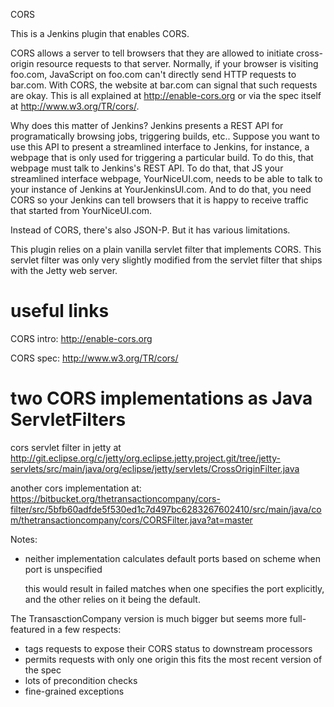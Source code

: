 CORS

This is a Jenkins plugin that enables CORS.

CORS allows a server to tell browsers that they are allowed to
initiate cross-origin resource requests to that server. Normally, if
your browser is visiting foo.com, JavaScript on foo.com can't directly
send HTTP requests to bar.com. With CORS, the website at bar.com can
signal that such requests are okay. This is all explained at
http://enable-cors.org or via the spec itself at
http://www.w3.org/TR/cors/.

Why does this matter of Jenkins? Jenkins presents a REST API for
programatically browsing jobs, triggering builds, etc.. Suppose you
want to use this API to present a streamlined interface to Jenkins,
for instance, a webpage that is only used for triggering a particular
build. To do this, that webpage must talk to Jenkins's REST API. To do
that, that JS your streamlined interface webpage, YourNiceUI.com,
needs to be able to talk to your instance of Jenkins at
YourJenkinsUI.com. And to do that, you need CORS so your Jenkins can
tell browsers that it is happy to receive traffic that started from
YourNiceUI.com.

Instead of CORS, there's also JSON-P. But it has various limitations.

This plugin relies on a plain vanilla servlet filter that implements
CORS. This servlet filter was only very slightly modified from the
servlet filter that ships with the Jetty web server.


* useful links

  CORS intro:
  http://enable-cors.org

  CORS spec:
  http://www.w3.org/TR/cors/

* two CORS implementations as Java ServletFilters

  cors servlet filter in jetty at 
  http://git.eclipse.org/c/jetty/org.eclipse.jetty.project.git/tree/jetty-servlets/src/main/java/org/eclipse/jetty/servlets/CrossOriginFilter.java
   
  another cors implementation at:
  https://bitbucket.org/thetransactioncompany/cors-filter/src/5bfb60adfde5f530ed1c7d497bc6283267602410/src/main/java/com/thetransactioncompany/cors/CORSFilter.java?at=master


  Notes:

  - neither implementation calculates default ports based on scheme
    when port is unspecified

    this would result in failed matches when one specifies the port
    explicitly, and the other relies on it being the default.

  The TransasctionCompany version is much bigger but seems more
  full-featured in a few respects:

  - tags requests to expose their CORS status to downstream processors
  - permits requests with only one origin
    this fits the most recent version of the spec
  - lots of precondition checks
  - fine-grained exceptions

